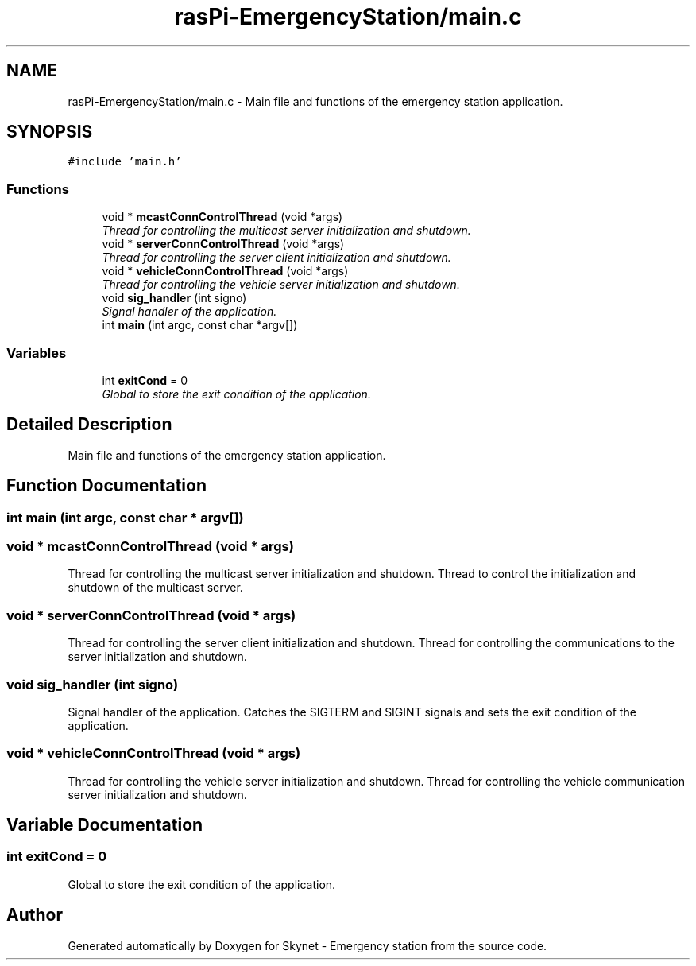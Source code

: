 .TH "rasPi-EmergencyStation/main.c" 3 "Mon Jan 25 2016" "Version 0.1" "Skynet - Emergency station" \" -*- nroff -*-
.ad l
.nh
.SH NAME
rasPi-EmergencyStation/main.c \- Main file and functions of the emergency station application\&.  

.SH SYNOPSIS
.br
.PP
\fC#include 'main\&.h'\fP
.br

.SS "Functions"

.in +1c
.ti -1c
.RI "void * \fBmcastConnControlThread\fP (void *args)"
.br
.RI "\fIThread for controlling the multicast server initialization and shutdown\&. \fP"
.ti -1c
.RI "void * \fBserverConnControlThread\fP (void *args)"
.br
.RI "\fIThread for controlling the server client initialization and shutdown\&. \fP"
.ti -1c
.RI "void * \fBvehicleConnControlThread\fP (void *args)"
.br
.RI "\fIThread for controlling the vehicle server initialization and shutdown\&. \fP"
.ti -1c
.RI "void \fBsig_handler\fP (int signo)"
.br
.RI "\fISignal handler of the application\&. \fP"
.ti -1c
.RI "int \fBmain\fP (int argc, const char *argv[])"
.br
.in -1c
.SS "Variables"

.in +1c
.ti -1c
.RI "int \fBexitCond\fP = 0"
.br
.RI "\fIGlobal to store the exit condition of the application\&. \fP"
.in -1c
.SH "Detailed Description"
.PP 
Main file and functions of the emergency station application\&. 


.SH "Function Documentation"
.PP 
.SS "int main (int argc, const char * argv[])"

.SS "void * mcastConnControlThread (void * args)"

.PP
Thread for controlling the multicast server initialization and shutdown\&. Thread to control the initialization and shutdown of the multicast server\&.
.SS "void * serverConnControlThread (void * args)"

.PP
Thread for controlling the server client initialization and shutdown\&. Thread for controlling the communications to the server initialization and shutdown\&.
.SS "void sig_handler (int signo)"

.PP
Signal handler of the application\&. Catches the SIGTERM and SIGINT signals and sets the exit condition of the application\&. 
.SS "void * vehicleConnControlThread (void * args)"

.PP
Thread for controlling the vehicle server initialization and shutdown\&. Thread for controlling the vehicle communication server initialization and shutdown\&.
.SH "Variable Documentation"
.PP 
.SS "int exitCond = 0"

.PP
Global to store the exit condition of the application\&. 
.SH "Author"
.PP 
Generated automatically by Doxygen for Skynet - Emergency station from the source code\&.

